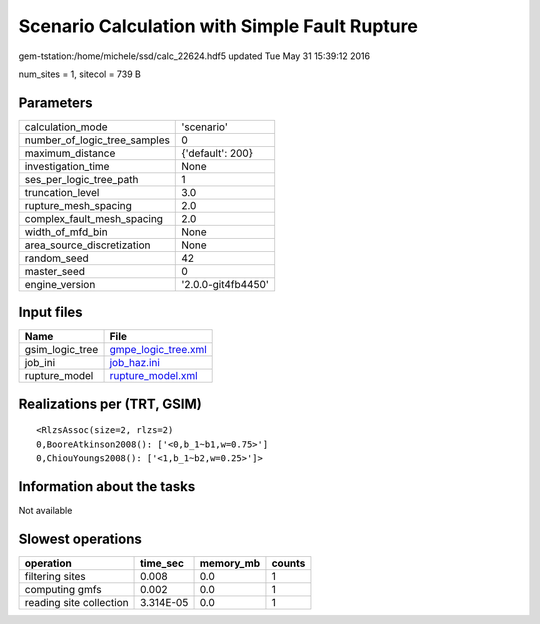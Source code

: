 Scenario Calculation with Simple Fault Rupture
==============================================

gem-tstation:/home/michele/ssd/calc_22624.hdf5 updated Tue May 31 15:39:12 2016

num_sites = 1, sitecol = 739 B

Parameters
----------
============================ ==================
calculation_mode             'scenario'        
number_of_logic_tree_samples 0                 
maximum_distance             {'default': 200}  
investigation_time           None              
ses_per_logic_tree_path      1                 
truncation_level             3.0               
rupture_mesh_spacing         2.0               
complex_fault_mesh_spacing   2.0               
width_of_mfd_bin             None              
area_source_discretization   None              
random_seed                  42                
master_seed                  0                 
engine_version               '2.0.0-git4fb4450'
============================ ==================

Input files
-----------
=============== ============================================
Name            File                                        
=============== ============================================
gsim_logic_tree `gmpe_logic_tree.xml <gmpe_logic_tree.xml>`_
job_ini         `job_haz.ini <job_haz.ini>`_                
rupture_model   `rupture_model.xml <rupture_model.xml>`_    
=============== ============================================

Realizations per (TRT, GSIM)
----------------------------

::

  <RlzsAssoc(size=2, rlzs=2)
  0,BooreAtkinson2008(): ['<0,b_1~b1,w=0.75>']
  0,ChiouYoungs2008(): ['<1,b_1~b2,w=0.25>']>

Information about the tasks
---------------------------
Not available

Slowest operations
------------------
======================= ========= ========= ======
operation               time_sec  memory_mb counts
======================= ========= ========= ======
filtering sites         0.008     0.0       1     
computing gmfs          0.002     0.0       1     
reading site collection 3.314E-05 0.0       1     
======================= ========= ========= ======